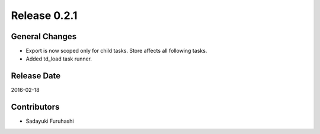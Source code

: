 Release 0.2.1
==================================

General Changes
------------------

* Export is now scoped only for child tasks. Store affects all following tasks.
* Added td_load task runner.

Release Date
------------------
2016-02-18

Contributors
------------------
* Sadayuki Furuhashi

